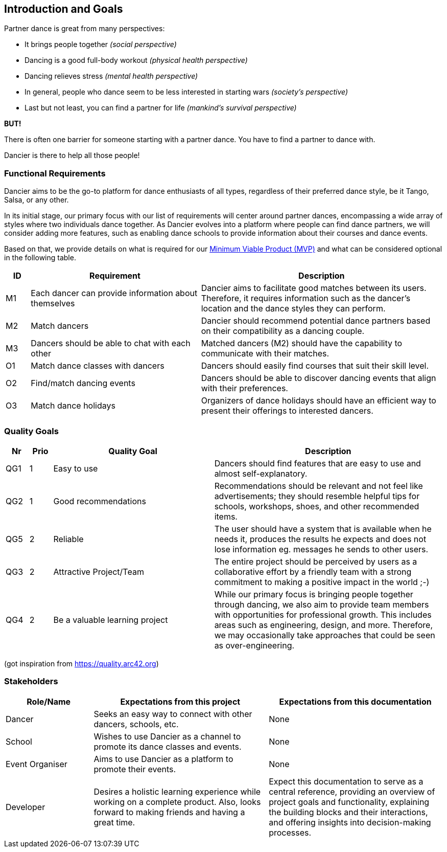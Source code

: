 [[section-introduction-and-goals]]
== Introduction and Goals

Partner dance is great from many perspectives:

* It brings people together _(social perspective)_
* Dancing is a good full-body workout _(physical health perspective)_
* Dancing relieves stress _(mental health perspective)_
* In general, people who dance seem to be less interested in starting wars _(society's perspective)_
* Last but not least, you can find a partner for life _(mankind's survival perspective)_

*BUT!*

There is often one barrier for someone starting with a partner dance. You have to find a partner to dance with.

Dancier is there to help all those people!


=== Functional Requirements

Dancier aims to be the go-to platform for dance enthusiasts of all types, regardless of their preferred dance style, be it Tango, Salsa, or any other.

In its initial stage, our primary focus with our list of requirements will center around partner dances, encompassing a wide array of styles where two individuals dance together.
As Dancier evolves into a platform where people can find dance partners, we will consider adding more features, such as enabling dance schools to provide information about their courses and dance events.

Based on that, we provide details on what is required for our https://en.wikipedia.org/wiki/Minimum_viable_product[Minimum Viable Product (MVP)] and what can be considered optional in the following table.


[cols="1,7,10"]
|===
| ID | Requirement | Description

| M1
| Each dancer can provide information about themselves
| Dancier aims to facilitate good matches between its users. Therefore, it requires information such as the dancer's location and the dance styles they can perform.

| M2
| Match dancers
| Dancier should recommend potential dance partners based on their compatibility as a dancing couple.

| M3
| Dancers should be able to chat with each other
| Matched dancers (M2) should have the capability to communicate with their matches.

| O1
| Match dance classes with dancers
| Dancers should easily find courses that suit their skill level.

| O2
| Find/match dancing events
| Dancers should be able to discover dancing events that align with their preferences.

| O3
| Match dance holidays
| Organizers of dance holidays should have an efficient way to present their offerings to interested dancers.

|===


=== Quality Goals

[options="header", cols="1,1,7,10"]
|===
| Nr | Prio | Quality Goal | Description

| QG1
| 1
| Easy to use
| Dancers should find features that are easy to use and almost self-explanatory.

| QG2
| 1
| Good recommendations
| Recommendations should be relevant and not feel like advertisements; they should resemble helpful tips for schools, workshops, shoes, and other recommended items.

| QG5
| 2
| Reliable
| The user should have a system that is available when he needs it, produces the results he expects and does not lose information eg. messages he sends to other users.

| QG3
| 2
| Attractive Project/Team
| The entire project should be perceived by users as a collaborative effort by a friendly team with a strong commitment to making a positive impact in the world ;-)

| QG4
| 2
| Be a valuable learning project
| While our primary focus is bringing people together through dancing, we also aim to provide team members with opportunities for professional growth. This includes areas such as engineering, design, and more. Therefore, we may occasionally take approaches that could be seen as over-engineering.

|===
(got inspiration from https://quality.arc42.org)

=== Stakeholders

[options="header", cols="1,2,2"]
|===
| Role/Name | Expectations from this project | Expectations from this documentation

| Dancer
| Seeks an easy way to connect with other dancers, schools, etc.
| None

| School
| Wishes to use Dancier as a channel to promote its dance classes and events.
| None

| Event Organiser
| Aims to use Dancier as a platform to promote their events.
| None

| Developer
| Desires a holistic learning experience while working on a complete product. Also, looks forward to making friends and having a great time.
| Expect this documentation to serve as a central reference, providing an overview of project goals and functionality, explaining the building blocks and their interactions, and offering insights into decision-making processes.
|===
